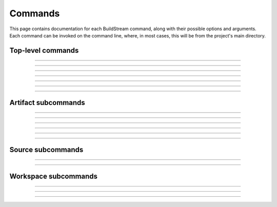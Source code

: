 
.. _commands:

Commands
========
This page contains documentation for each BuildStream command,
along with their possible options and arguments. Each command can be
invoked on the command line, where, in most cases, this will be from the
project's main directory.


Top-level commands
------------------

.. The bst options e.g. bst --version, or bst --verbose etc.
.. _invoking_bst:

.. click:: buildstream._frontend:cli
   :prog: bst

.. Further description of the command goes here

----

.. _invoking_artifact:

.. click:: buildstream._frontend.cli:artifact
   :prog: bst artifact

----

.. the `bst init` command
.. _invoking_init:

.. click:: buildstream._frontend.cli:init
   :prog: bst init

----

.. the `bst build` command
.. _invoking_build:

.. click:: buildstream._frontend.cli:build
   :prog: bst build

----

.. _invoking_show:

.. click:: buildstream._frontend.cli:show
   :prog: bst show

----

.. _invoking_shell:

.. click:: buildstream._frontend.cli:shell
   :prog: bst shell

----

.. _invoking_source:

.. click:: buildstream._frontend.cli:source
   :prog: bst source

----

.. _invoking_workspace:

.. click:: buildstream._frontend.cli:workspace
   :prog: bst workspace


Artifact subcommands
--------------------

.. _invoking_artifact_checkout:

.. click:: buildstream._frontend.cli:artifact_checkout
   :prog: bst artifact checkout

----

.. _invoking_artifact_log:

.. click:: buildstream._frontend.cli:artifact_log
   :prog: bst artifact log

----

.. _invoking_artifact_pull:

.. click:: buildstream._frontend.cli:artifact_pull
   :prog: bst artifact pull

----

.. _invoking_artifact_push:

.. click:: buildstream._frontend.cli:artifact_push
   :prog: bst artifact push

----

.. _invoking_artifact_delete:

.. click:: buildstream._frontend.cli:artifact_delete
   :prog: bst artifact delete

----

.. _invoking_artifact_show:

.. click:: buildstream._frontend.cli:artifact_show
   :prog: bst artifact show

----

.. _invoking_artifact_list_contents:

.. click:: buildstream._frontend.cli:artifact_list_contents
   :prog: bst artifact list-contents


Source subcommands
------------------

.. _invoking_source_fetch:

.. click:: buildstream._frontend.cli:source_fetch
   :prog: bst source fetch

----

.. _invoking_source_track:

.. click:: buildstream._frontend.cli:source_track
   :prog: bst source track

----

.. _invoking_source_checkout:

.. click:: buildstream._frontend.cli:source_checkout
   :prog: bst source checkout


Workspace subcommands
---------------------

.. _invoking_workspace_open:

.. click:: buildstream._frontend.cli:workspace_open
   :prog: bst workspace open

----

.. _invoking_workspace_close:

.. click:: buildstream._frontend.cli:workspace_close
   :prog: bst workspace close

----

.. _invoking_workspace_reset:

.. click:: buildstream._frontend.cli:workspace_reset
   :prog: bst workspace reset

----

.. _invoking_workspace_list:

.. click:: buildstream._frontend.cli:workspace_list
   :prog: bst workspace list
